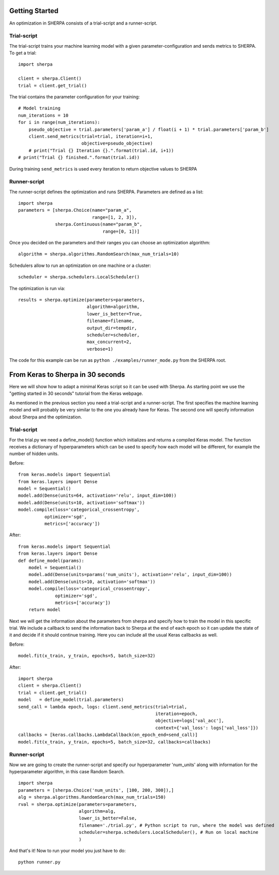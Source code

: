Getting Started
===============

An optimization in SHERPA consists of a trial-script and a
runner-script.

Trial-script
------------

The trial-script trains your machine learning model with a given
parameter-configuration and sends metrics to SHERPA. To get a trial:

::

    import sherpa

    client = sherpa.Client()
    trial = client.get_trial()

The trial contains the parameter configuration for your training:

::

    # Model training
    num_iterations = 10
    for i in range(num_iterations):
        pseudo_objective = trial.parameters['param_a'] / float(i + 1) * trial.parameters['param_b']
        client.send_metrics(trial=trial, iteration=i+1,
                            objective=pseudo_objective)
        # print("Trial {} Iteration {}.".format(trial.id, i+1))
    # print("Trial {} finished.".format(trial.id))

During training ``send_metrics`` is used every iteration to return
objective values to SHERPA

Runner-script
-------------

The runner-script defines the optimization and runs SHERPA. Parameters
are defined as a list:

::

    import sherpa
    parameters = [sherpa.Choice(name="param_a",
                                range=[1, 2, 3]),
                  sherpa.Continuous(name="param_b",
                                    range=[0, 1])]

Once you decided on the parameters and their ranges you can choose an
optimization algorithm:

::

    algorithm = sherpa.algorithms.RandomSearch(max_num_trials=10)

Schedulers allow to run an optimization on one machine or a cluster:

::

    scheduler = sherpa.schedulers.LocalScheduler()

The optimization is run via:

::

    results = sherpa.optimize(parameters=parameters,
                              algorithm=algorithm,
                              lower_is_better=True,
                              filename=filename,
                              output_dir=tempdir,
                              scheduler=scheduler,
                              max_concurrent=2,
                              verbose=1)

The code for this example can be run as
``python ./examples/runner_mode.py`` from the SHERPA root.


From Keras to Sherpa in 30 seconds
===================================

Here we will show how to adapt a minimal Keras script so it can 
be used with Sherpa. As starting point we use the "getting started in 30 seconds"
tutorial from the Keras webpage.

As mentioned in the previous section you need a trial-script and a 
runner-script. The first specifies the machine learning model and  
will probably be very similar to the one you already have for Keras. 
The second one will specify information about Sherpa and the optimization.

Trial-script
--------------

For the trial.py we need a define_model() function which initializes 
and returns a compiled Keras model. The function receives a dictionary
of hyperparameters which can be used to specify how each model will be
different, for example the number of hidden units.

Before:

::

    from keras.models import Sequential
    from keras.layers import Dense
    model = Sequential()
    model.add(Dense(units=64, activation='relu', input_dim=100))
    model.add(Dense(units=10, activation='softmax'))
    model.compile(loss='categorical_crossentropy',
              optimizer='sgd',
              metrics=['accuracy'])

After:

::

    from keras.models import Sequential
    from keras.layers import Dense
    def define_model(params):
        model = Sequential()
        model.add(Dense(units=params('num_units'), activation='relu', input_dim=100))
        model.add(Dense(units=10, activation='softmax'))
        model.compile(loss='categorical_crossentropy',
                  optimizer='sgd',
                  metrics=['accuracy'])
        return model

Next we will get the information about the parameters from sherpa and
specify how to train the model in this specific trial. We include a
callback to send the information back to Sherpa at the end of each epoch
so it can update the state of it and decide if it should continue training.
Here you can include all the usual Keras callbacks as well.

Before:

::

    model.fit(x_train, y_train, epochs=5, batch_size=32)

After:

:: 

    import sherpa
    client = sherpa.Client()
    trial = client.get_trial()
    model   = define_model(trial.parameters)
    send_call = lambda epoch, logs: client.send_metrics(trial=trial,
                                                        iteration=epoch,
                                                        objective=logs['val_acc'],
                                                        context={'val_loss': logs['val_loss']})
    callbacks = [keras.callbacks.LambdaCallback(on_epoch_end=send_call)]
    model.fit(x_train, y_train, epochs=5, batch_size=32, callbacks=callbacks)

Runner-script
--------------

Now we are going to create the runner-script and specify our hyperparameter
'num_units' along with information for the hyperparameter algorithm, in this
case Random Search.

::

    import sherpa
    parameters = [sherpa.Choice('num_units', [100, 200, 300]),]
    alg = sherpa.algorithms.RandomSearch(max_num_trials=150)
    rval = sherpa.optimize(parameters=parameters,
                           algorithm=alg,
                           lower_is_better=False,
                           filename='./trial.py', # Python script to run, where the model was defined
                           scheduler=sherpa.schedulers.LocalScheduler(), # Run on local machine
                           )
And that's it! Now to run your model you just have to do:

::

    python runner.py

